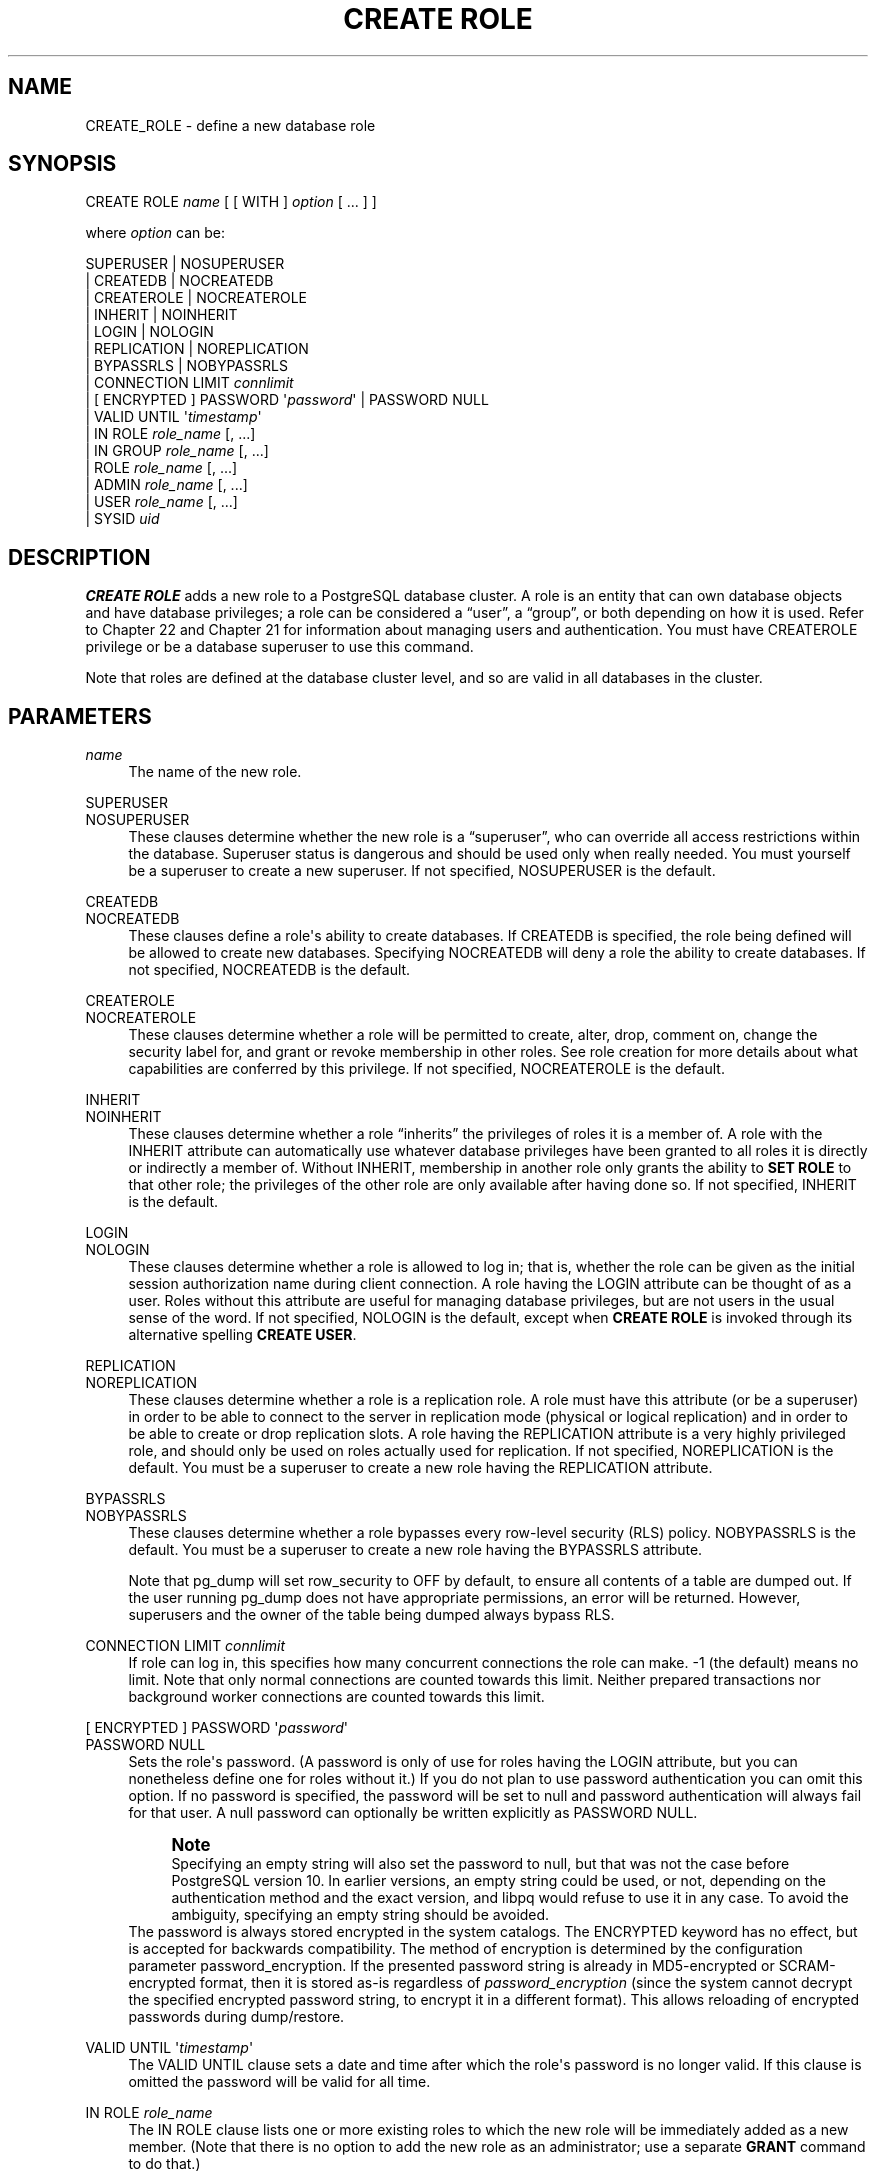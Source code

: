 '\" t
.\"     Title: CREATE ROLE
.\"    Author: The PostgreSQL Global Development Group
.\" Generator: DocBook XSL Stylesheets vsnapshot <http://docbook.sf.net/>
.\"      Date: 2024
.\"    Manual: PostgreSQL 14.11 Documentation
.\"    Source: PostgreSQL 14.11
.\"  Language: English
.\"
.TH "CREATE ROLE" "7" "2024" "PostgreSQL 14.11" "PostgreSQL 14.11 Documentation"
.\" -----------------------------------------------------------------
.\" * Define some portability stuff
.\" -----------------------------------------------------------------
.\" ~~~~~~~~~~~~~~~~~~~~~~~~~~~~~~~~~~~~~~~~~~~~~~~~~~~~~~~~~~~~~~~~~
.\" http://bugs.debian.org/507673
.\" http://lists.gnu.org/archive/html/groff/2009-02/msg00013.html
.\" ~~~~~~~~~~~~~~~~~~~~~~~~~~~~~~~~~~~~~~~~~~~~~~~~~~~~~~~~~~~~~~~~~
.ie \n(.g .ds Aq \(aq
.el       .ds Aq '
.\" -----------------------------------------------------------------
.\" * set default formatting
.\" -----------------------------------------------------------------
.\" disable hyphenation
.nh
.\" disable justification (adjust text to left margin only)
.ad l
.\" -----------------------------------------------------------------
.\" * MAIN CONTENT STARTS HERE *
.\" -----------------------------------------------------------------
.SH "NAME"
CREATE_ROLE \- define a new database role
.SH "SYNOPSIS"
.sp
.nf
CREATE ROLE \fIname\fR [ [ WITH ] \fIoption\fR [ \&.\&.\&. ] ]

where \fIoption\fR can be:

      SUPERUSER | NOSUPERUSER
    | CREATEDB | NOCREATEDB
    | CREATEROLE | NOCREATEROLE
    | INHERIT | NOINHERIT
    | LOGIN | NOLOGIN
    | REPLICATION | NOREPLICATION
    | BYPASSRLS | NOBYPASSRLS
    | CONNECTION LIMIT \fIconnlimit\fR
    | [ ENCRYPTED ] PASSWORD \*(Aq\fIpassword\fR\*(Aq | PASSWORD NULL
    | VALID UNTIL \*(Aq\fItimestamp\fR\*(Aq
    | IN ROLE \fIrole_name\fR [, \&.\&.\&.]
    | IN GROUP \fIrole_name\fR [, \&.\&.\&.]
    | ROLE \fIrole_name\fR [, \&.\&.\&.]
    | ADMIN \fIrole_name\fR [, \&.\&.\&.]
    | USER \fIrole_name\fR [, \&.\&.\&.]
    | SYSID \fIuid\fR
.fi
.SH "DESCRIPTION"
.PP
\fBCREATE ROLE\fR
adds a new role to a
PostgreSQL
database cluster\&. A role is an entity that can own database objects and have database privileges; a role can be considered a
\(lquser\(rq, a
\(lqgroup\(rq, or both depending on how it is used\&. Refer to
Chapter\ \&22
and
Chapter\ \&21
for information about managing users and authentication\&. You must have
CREATEROLE
privilege or be a database superuser to use this command\&.
.PP
Note that roles are defined at the database cluster level, and so are valid in all databases in the cluster\&.
.SH "PARAMETERS"
.PP
\fIname\fR
.RS 4
The name of the new role\&.
.RE
.PP
SUPERUSER
.br
NOSUPERUSER
.RS 4
These clauses determine whether the new role is a
\(lqsuperuser\(rq, who can override all access restrictions within the database\&. Superuser status is dangerous and should be used only when really needed\&. You must yourself be a superuser to create a new superuser\&. If not specified,
NOSUPERUSER
is the default\&.
.RE
.PP
CREATEDB
.br
NOCREATEDB
.RS 4
These clauses define a role\*(Aqs ability to create databases\&. If
CREATEDB
is specified, the role being defined will be allowed to create new databases\&. Specifying
NOCREATEDB
will deny a role the ability to create databases\&. If not specified,
NOCREATEDB
is the default\&.
.RE
.PP
CREATEROLE
.br
NOCREATEROLE
.RS 4
These clauses determine whether a role will be permitted to create, alter, drop, comment on, change the security label for, and grant or revoke membership in other roles\&. See
role creation
for more details about what capabilities are conferred by this privilege\&. If not specified,
NOCREATEROLE
is the default\&.
.RE
.PP
INHERIT
.br
NOINHERIT
.RS 4
These clauses determine whether a role
\(lqinherits\(rq
the privileges of roles it is a member of\&. A role with the
INHERIT
attribute can automatically use whatever database privileges have been granted to all roles it is directly or indirectly a member of\&. Without
INHERIT, membership in another role only grants the ability to
\fBSET ROLE\fR
to that other role; the privileges of the other role are only available after having done so\&. If not specified,
INHERIT
is the default\&.
.RE
.PP
LOGIN
.br
NOLOGIN
.RS 4
These clauses determine whether a role is allowed to log in; that is, whether the role can be given as the initial session authorization name during client connection\&. A role having the
LOGIN
attribute can be thought of as a user\&. Roles without this attribute are useful for managing database privileges, but are not users in the usual sense of the word\&. If not specified,
NOLOGIN
is the default, except when
\fBCREATE ROLE\fR
is invoked through its alternative spelling
\fBCREATE USER\fR\&.
.RE
.PP
REPLICATION
.br
NOREPLICATION
.RS 4
These clauses determine whether a role is a replication role\&. A role must have this attribute (or be a superuser) in order to be able to connect to the server in replication mode (physical or logical replication) and in order to be able to create or drop replication slots\&. A role having the
REPLICATION
attribute is a very highly privileged role, and should only be used on roles actually used for replication\&. If not specified,
NOREPLICATION
is the default\&. You must be a superuser to create a new role having the
REPLICATION
attribute\&.
.RE
.PP
BYPASSRLS
.br
NOBYPASSRLS
.RS 4
These clauses determine whether a role bypasses every row\-level security (RLS) policy\&.
NOBYPASSRLS
is the default\&. You must be a superuser to create a new role having the
BYPASSRLS
attribute\&.
.sp
Note that pg_dump will set
row_security
to
OFF
by default, to ensure all contents of a table are dumped out\&. If the user running pg_dump does not have appropriate permissions, an error will be returned\&. However, superusers and the owner of the table being dumped always bypass RLS\&.
.RE
.PP
CONNECTION LIMIT \fIconnlimit\fR
.RS 4
If role can log in, this specifies how many concurrent connections the role can make\&. \-1 (the default) means no limit\&. Note that only normal connections are counted towards this limit\&. Neither prepared transactions nor background worker connections are counted towards this limit\&.
.RE
.PP
[ ENCRYPTED ] PASSWORD \*(Aq\fIpassword\fR\*(Aq
.br
PASSWORD NULL
.RS 4
Sets the role\*(Aqs password\&. (A password is only of use for roles having the
LOGIN
attribute, but you can nonetheless define one for roles without it\&.) If you do not plan to use password authentication you can omit this option\&. If no password is specified, the password will be set to null and password authentication will always fail for that user\&. A null password can optionally be written explicitly as
PASSWORD NULL\&.
.if n \{\
.sp
.\}
.RS 4
.it 1 an-trap
.nr an-no-space-flag 1
.nr an-break-flag 1
.br
.ps +1
\fBNote\fR
.ps -1
.br
Specifying an empty string will also set the password to null, but that was not the case before
PostgreSQL
version 10\&. In earlier versions, an empty string could be used, or not, depending on the authentication method and the exact version, and libpq would refuse to use it in any case\&. To avoid the ambiguity, specifying an empty string should be avoided\&.
.sp .5v
.RE
The password is always stored encrypted in the system catalogs\&. The
ENCRYPTED
keyword has no effect, but is accepted for backwards compatibility\&. The method of encryption is determined by the configuration parameter
password_encryption\&. If the presented password string is already in MD5\-encrypted or SCRAM\-encrypted format, then it is stored as\-is regardless of
\fIpassword_encryption\fR
(since the system cannot decrypt the specified encrypted password string, to encrypt it in a different format)\&. This allows reloading of encrypted passwords during dump/restore\&.
.RE
.PP
VALID UNTIL \*(Aq\fItimestamp\fR\*(Aq
.RS 4
The
VALID UNTIL
clause sets a date and time after which the role\*(Aqs password is no longer valid\&. If this clause is omitted the password will be valid for all time\&.
.RE
.PP
IN ROLE \fIrole_name\fR
.RS 4
The
IN ROLE
clause lists one or more existing roles to which the new role will be immediately added as a new member\&. (Note that there is no option to add the new role as an administrator; use a separate
\fBGRANT\fR
command to do that\&.)
.RE
.PP
IN GROUP \fIrole_name\fR
.RS 4
IN GROUP
is an obsolete spelling of
IN ROLE\&.
.RE
.PP
ROLE \fIrole_name\fR
.RS 4
The
ROLE
clause lists one or more existing roles which are automatically added as members of the new role\&. (This in effect makes the new role a
\(lqgroup\(rq\&.)
.RE
.PP
ADMIN \fIrole_name\fR
.RS 4
The
ADMIN
clause is like
ROLE, but the named roles are added to the new role
WITH ADMIN OPTION, giving them the right to grant membership in this role to others\&.
.RE
.PP
USER \fIrole_name\fR
.RS 4
The
USER
clause is an obsolete spelling of the
ROLE
clause\&.
.RE
.PP
SYSID \fIuid\fR
.RS 4
The
SYSID
clause is ignored, but is accepted for backwards compatibility\&.
.RE
.SH "NOTES"
.PP
Use
\fBALTER ROLE\fR
to change the attributes of a role, and
\fBDROP ROLE\fR
to remove a role\&. All the attributes specified by
\fBCREATE ROLE\fR
can be modified by later
\fBALTER ROLE\fR
commands\&.
.PP
The preferred way to add and remove members of roles that are being used as groups is to use
\fBGRANT\fR
and
\fBREVOKE\fR\&.
.PP
The
VALID UNTIL
clause defines an expiration time for a password only, not for the role per se\&. In particular, the expiration time is not enforced when logging in using a non\-password\-based authentication method\&.
.PP
The
INHERIT
attribute governs inheritance of grantable privileges (that is, access privileges for database objects and role memberships)\&. It does not apply to the special role attributes set by
\fBCREATE ROLE\fR
and
\fBALTER ROLE\fR\&. For example, being a member of a role with
CREATEDB
privilege does not immediately grant the ability to create databases, even if
INHERIT
is set; it would be necessary to become that role via
\fBSET ROLE\fR
before creating a database\&.
.PP
The
INHERIT
attribute is the default for reasons of backwards compatibility: in prior releases of
PostgreSQL, users always had access to all privileges of groups they were members of\&. However,
NOINHERIT
provides a closer match to the semantics specified in the SQL standard\&.
.PP
Be careful with the
CREATEROLE
privilege\&. There is no concept of inheritance for the privileges of a
CREATEROLE\-role\&. That means that even if a role does not have a certain privilege but is allowed to create other roles, it can easily create another role with different privileges than its own (except for creating roles with superuser privileges)\&. For example, if the role
\(lquser\(rq
has the
CREATEROLE
privilege but not the
CREATEDB
privilege, nonetheless it can create a new role with the
CREATEDB
privilege\&. Therefore, regard roles that have the
CREATEROLE
privilege as almost\-superuser\-roles\&.
.PP
PostgreSQL
includes a program
\fBcreateuser\fR(1)
that has the same functionality as
\fBCREATE ROLE\fR
(in fact, it calls this command) but can be run from the command shell\&.
.PP
The
CONNECTION LIMIT
option is only enforced approximately; if two new sessions start at about the same time when just one connection
\(lqslot\(rq
remains for the role, it is possible that both will fail\&. Also, the limit is never enforced for superusers\&.
.PP
Caution must be exercised when specifying an unencrypted password with this command\&. The password will be transmitted to the server in cleartext, and it might also be logged in the client\*(Aqs command history or the server log\&. The command
\fBcreateuser\fR(1), however, transmits the password encrypted\&. Also,
\fBpsql\fR(1)
contains a command
\fB\epassword\fR
that can be used to safely change the password later\&.
.SH "EXAMPLES"
.PP
Create a role that can log in, but don\*(Aqt give it a password:
.sp
.if n \{\
.RS 4
.\}
.nf
CREATE ROLE jonathan LOGIN;
.fi
.if n \{\
.RE
.\}
.PP
Create a role with a password:
.sp
.if n \{\
.RS 4
.\}
.nf
CREATE USER davide WITH PASSWORD \*(Aqjw8s0F4\*(Aq;
.fi
.if n \{\
.RE
.\}
.sp
(\fBCREATE USER\fR
is the same as
\fBCREATE ROLE\fR
except that it implies
LOGIN\&.)
.PP
Create a role with a password that is valid until the end of 2004\&. After one second has ticked in 2005, the password is no longer valid\&.
.sp
.if n \{\
.RS 4
.\}
.nf
CREATE ROLE miriam WITH LOGIN PASSWORD \*(Aqjw8s0F4\*(Aq VALID UNTIL \*(Aq2005\-01\-01\*(Aq;
.fi
.if n \{\
.RE
.\}
.PP
Create a role that can create databases and manage roles:
.sp
.if n \{\
.RS 4
.\}
.nf
CREATE ROLE admin WITH CREATEDB CREATEROLE;
.fi
.if n \{\
.RE
.\}
.SH "COMPATIBILITY"
.PP
The
\fBCREATE ROLE\fR
statement is in the SQL standard, but the standard only requires the syntax
.sp
.if n \{\
.RS 4
.\}
.nf
CREATE ROLE \fIname\fR [ WITH ADMIN \fIrole_name\fR ]
.fi
.if n \{\
.RE
.\}
.sp
Multiple initial administrators, and all the other options of
\fBCREATE ROLE\fR, are
PostgreSQL
extensions\&.
.PP
The SQL standard defines the concepts of users and roles, but it regards them as distinct concepts and leaves all commands defining users to be specified by each database implementation\&. In
PostgreSQL
we have chosen to unify users and roles into a single kind of entity\&. Roles therefore have many more optional attributes than they do in the standard\&.
.PP
The behavior specified by the SQL standard is most closely approximated by giving users the
NOINHERIT
attribute, while roles are given the
INHERIT
attribute\&.
.SH "SEE ALSO"
SET ROLE (\fBSET_ROLE\fR(7)), ALTER ROLE (\fBALTER_ROLE\fR(7)), DROP ROLE (\fBDROP_ROLE\fR(7)), \fBGRANT\fR(7), \fBREVOKE\fR(7), \fBcreateuser\fR(1)

